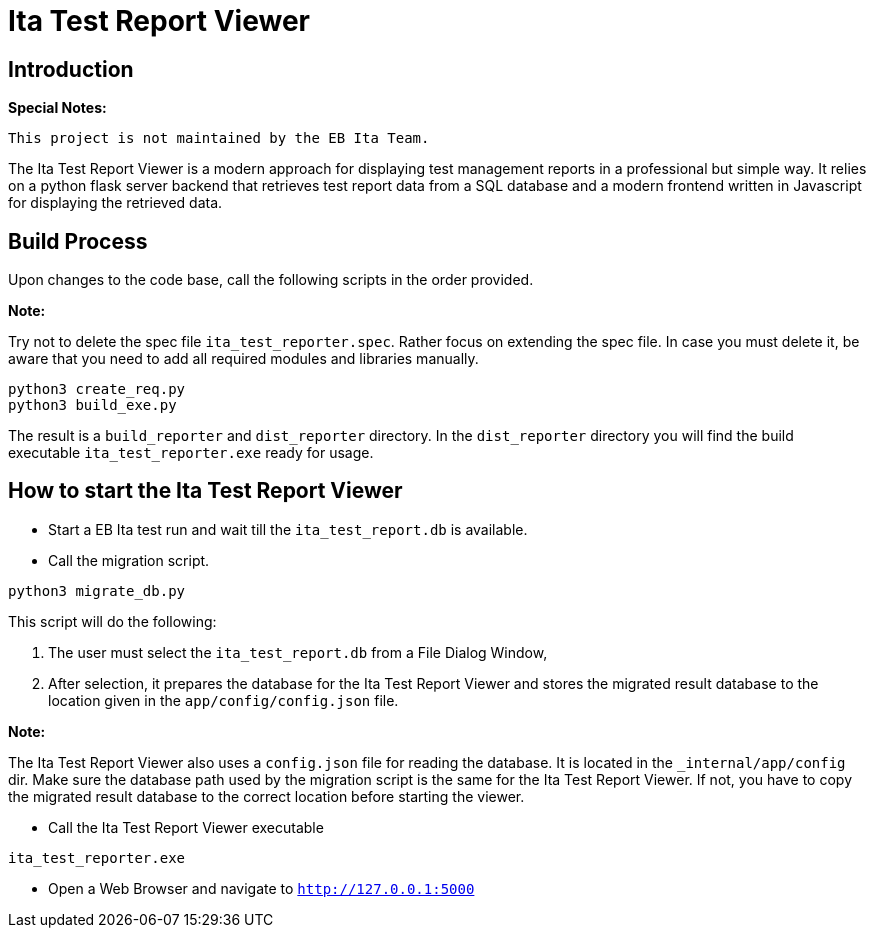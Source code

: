 = Ita Test Report Viewer

== Introduction

*Special Notes:*

    This project is not maintained by the EB Ita Team.

The Ita Test Report Viewer is a modern approach for displaying test management reports in a professional but simple way.
It relies on a python flask server backend that retrieves test report data from a
SQL database and a modern frontend written in Javascript for displaying the retrieved data.

== Build Process

Upon changes to the code base, call the following scripts in the order provided.

*Note:*

Try not to delete the spec file `ita_test_reporter.spec`. Rather focus on extending
the spec file. In case you must delete it, be aware that you need to add all required modules and libraries manually.

[source,bash]
----
python3 create_req.py
python3 build_exe.py
----

The result is a `build_reporter` and `dist_reporter` directory. In the `dist_reporter` directory you will find the build executable `ita_test_reporter.exe` ready for usage.

== How to start the Ita Test Report Viewer

* Start a EB Ita test run and wait till the `ita_test_report.db` is available.

* Call the migration script.
[source,bash]
----
python3 migrate_db.py
----
This script will do the following:

1. The user must select the `ita_test_report.db` from a File Dialog Window,
2. After selection, it prepares the database for the Ita Test Report Viewer and stores the migrated result database to the location given in the `app/config/config.json` file.

*Note:*

The Ita Test Report Viewer also uses a `config.json` file for reading the database. It is located in the `_internal/app/config` dir.
Make sure the database path used by the migration script is the same for the Ita Test Report Viewer. If not, you have to copy the migrated result database to the correct location before starting the viewer.

* Call the Ita Test Report Viewer executable

[source,bash]
----
ita_test_reporter.exe
----

* Open a Web Browser and navigate to `http://127.0.0.1:5000`


